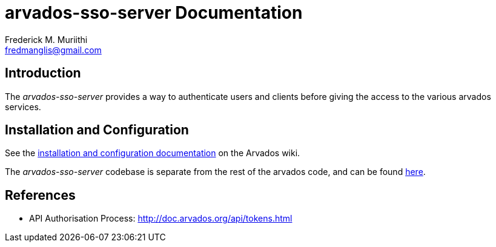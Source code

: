 = arvados-sso-server Documentation
=======================
:Author: Frederick M. Muriithi
:Email: fredmanglis@gmail.com
:Date: June 2017
:Revision: v0.0.1

== Introduction
The _arvados-sso-server_ provides a way to authenticate users and clients before giving the access to the various arvados services.

== Installation and Configuration
See the http://doc.arvados.org/install/install-sso.html[installation and configuration documentation] on the Arvados wiki.

The _arvados-sso-server_ codebase is separate from the rest of the arvados code, and can be found https://github.com/curoverse/sso-devise-omniauth-provider[here].

== References

* API Authorisation Process: http://doc.arvados.org/api/tokens.html
